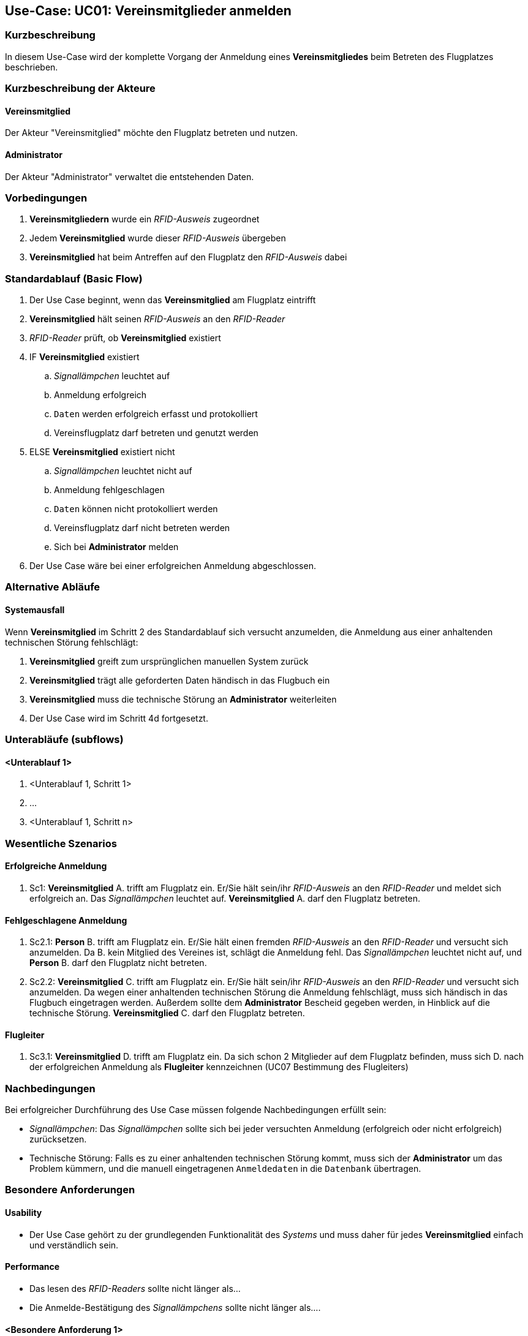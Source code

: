 == Use-Case: UC01: Vereinsmitglieder anmelden
===	Kurzbeschreibung

In diesem Use-Case wird der komplette Vorgang der Anmeldung eines *Vereinsmitgliedes* beim Betreten des Flugplatzes beschrieben.

===	Kurzbeschreibung der Akteure
==== Vereinsmitglied
Der Akteur "Vereinsmitglied" möchte den Flugplatz betreten und nutzen.

==== Administrator
Der Akteur "Administrator" verwaltet die entstehenden Daten.

=== Vorbedingungen

// . UC03 ist erfüllt
. *Vereinsmitgliedern* wurde ein _RFID-Ausweis_ zugeordnet
. Jedem *Vereinsmitglied* wurde dieser _RFID-Ausweis_ übergeben
. *Vereinsmitglied* hat beim Antreffen auf den Flugplatz den _RFID-Ausweis_ dabei

=== Standardablauf (Basic Flow)
//Akteure und System kenntlich machen (Fett)
. Der Use Case beginnt, wenn das *Vereinsmitglied* am Flugplatz eintrifft 
. *Vereinsmitglied* hält seinen _RFID-Ausweis_ an den _RFID-Reader_
. _RFID-Reader_ prüft, ob *Vereinsmitglied* existiert
. IF *Vereinsmitglied* existiert
.. _Signallämpchen_ leuchtet auf
.. Anmeldung erfolgreich
.. `Daten` werden erfolgreich erfasst und protokolliert
.. Vereinsflugplatz darf betreten und genutzt werden
. ELSE *Vereinsmitglied* existiert nicht
.. _Signallämpchen_ leuchtet nicht auf
.. Anmeldung fehlgeschlagen 
.. `Daten` können nicht protokolliert werden
.. Vereinsflugplatz darf nicht betreten werden
.. Sich bei *Administrator* melden 
. Der Use Case wäre bei einer erfolgreichen Anmeldung abgeschlossen.
//Frage: Display mit Information zum Datum, erfolgreiche anmeldung etc.
//Frage: Signallämpchen leuchtet Grün/Rot


=== Alternative Abläufe

==== Systemausfall
Wenn *Vereinsmitglied* im Schritt 2 des Standardablauf sich versucht anzumelden, die Anmeldung aus einer anhaltenden technischen Störung fehlschlägt:

//Frage: Bei Systemausfall-->allternatives Flugbuch?
. *Vereinsmitglied* greift zum ursprünglichen manuellen System zurück 
. *Vereinsmitglied* trägt alle geforderten Daten händisch in das Flugbuch ein 
. *Vereinsmitglied* muss die technische Störung an *Administrator* weiterleiten
. Der Use Case wird im Schritt 4d fortgesetzt.

=== Unterabläufe (subflows)
//Nutzen Sie Unterabläufe, um wiederkehrende Schritte auszulagern

==== <Unterablauf 1>
. <Unterablauf 1, Schritt 1>
. …
. <Unterablauf 1, Schritt n>

=== Wesentliche Szenarios
//Szenarios sind konkrete Instanzen eines Use Case, d.h. mit einem konkreten Akteur und einem konkreten Durchlauf der o.g. Flows. Szenarios können als Vorstufe für die Entwicklung von Flows und/oder zu deren Validierung verwendet werden.
==== Erfolgreiche Anmeldung
. Sc1: *Vereinsmitglied* A. trifft am Flugplatz ein. Er/Sie hält sein/ihr _RFID-Ausweis_ an den _RFID-Reader_ und meldet sich erfolgreich an. Das _Signallämpchen_ leuchtet auf. *Vereinsmitglied* A. darf den Flugplatz betreten.

==== Fehlgeschlagene Anmeldung
. Sc2.1: *Person* B. trifft am Flugplatz ein. Er/Sie hält einen fremden _RFID-Ausweis_ an den _RFID-Reader_ und versucht sich anzumelden. Da B. kein Mitglied des Vereines ist, schlägt die Anmeldung fehl. Das _Signallämpchen_ leuchtet nicht auf, und *Person* B. darf den Flugplatz nicht betreten.

. Sc2.2: *Vereinsmitglied* C. trifft am Flugplatz ein. Er/Sie hält sein/ihr _RFID-Ausweis_ an den _RFID-Reader_ und versucht sich anzumelden. Da wegen einer anhaltenden technischen Störung die Anmeldung fehlschlägt, muss sich händisch in das Flugbuch eingetragen werden. Außerdem sollte dem *Administrator* Bescheid gegeben werden, in Hinblick auf die technische Störung. *Vereinsmitglied* C. darf den Flugplatz betreten.

==== Flugleiter 

. Sc3.1: *Vereinsmitglied* D. trifft am Flugplatz ein. Da sich schon 2 Mitglieder auf dem Flugplatz befinden, muss sich D. nach der erfolgreichen Anmeldung als *Flugleiter* kennzeichnen (UC07 Bestimmung des Flugleiters)

===	Nachbedingungen

Bei erfolgreicher Durchführung des Use Case müssen folgende Nachbedingungen erfüllt sein:

* _Signallämpchen_: Das _Signallämpchen_ sollte sich bei jeder versuchten Anmeldung (erfolgreich oder nicht erfolgreich) zurücksetzen. 

* Technische Störung: Falls es zu einer anhaltenden technischen Störung kommt, muss sich der *Administrator* um das Problem kümmern, und die manuell eingetragenen `Anmeldedaten` in die `Datenbank` übertragen. 

=== Besondere Anforderungen

==== Usability

* Der Use Case gehört zu der grundlegenden Funktionalität des _Systems_ und muss daher für jedes *Vereinsmitglied* einfach und verständlich sein.

==== Performance

//Frage: Wie lange maximal möglich
* Das lesen des _RFID-Readers_ sollte nicht länger als...

* Die Anmelde-Bestätigung des _Signallämpchens_ sollte nicht länger als.... 

==== <Besondere Anforderung 1>

==== <Besondere Anforderung 1>